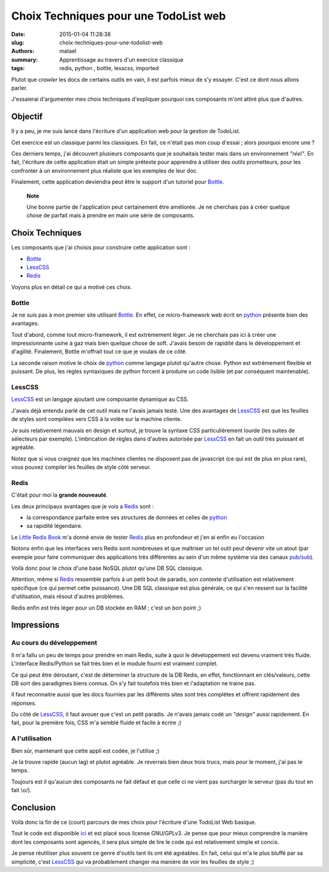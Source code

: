 ======================================
Choix Techniques pour une TodoList web
======================================

:date: 2015-01-04 11:28:38
:slug: choix-techniques-pour-une-todolist-web
:authors: matael
:summary: Apprentissage au travers d'un exercice classique
:tags: redis, python , bottle, lesscss, imported

Plutot que *crawler* les docs de certains outils en vain, il est parfois mieux de s'y essayer.
C'est ce dont nous allons parler.

J'essaierai d'argumenter mes choix techniques d'expliquer pourquoi ces composants m'ont attiré plus que d'autres.

Objectif
========

Il y a peu, je me suis lancé dans l'écriture d'un application web pour la gestion de TodoList.

Cet exercice est un classique parmi les classiques.
En fait, ce n'était pas mon coup d'essai ; alors pourquoi encore une ?

Ces derniers temps, j'ai découvert plusieurs composants que je souhaitais tester mais dans un environnement *"réel"*.
En fait, l'écriture de cette application était un simple prétexte pour apprendre à utiliser des outils prometteurs, pour les confronter à un environnement plus réaliste que les exemples de leur doc.

Finalement, cette application deviendra peut être le support d'un tutoriel pour Bottle_.

    **Note**

    Une bonne partie de l'application peut certainement être améliorée.
    Je ne cherchais pas à créer quelque chose de parfait mais à prendre en main une série de composants.

Choix Techniques
================

Les composants que j'ai choisis pour construire cette application sont :

- Bottle_
- LessCSS_
- Redis_

Voyons plus en détail ce qui a motivé ces choix.

Bottle
------

Je ne suis pas à mon premier site utilisant Bottle_.
En effet, ce micro-framework web écrit en python_ présente bien des avantages.

Tout d'abord, comme tout micro-framework, il est extrèmement léger.
Je ne cherchais pas ici à créer une impressionnante usine à gaz mais bien quelque chose de soft.
J'avais besoin de rapidité dans le développement et d'agilité.
Finalement, Bottle m'offrait tout ce que je voulais de ce côté.

La seconde raison motive le choix de python_ comme langage plutot qu'autre chose.
Python est extrèmement flexible et puissant.
De plus, les règles syntaxiques de python forcent à produire un code lisible (et par conséquent maintenable).

LessCSS
-------

LessCSS_ est un langage ajoutant une composante dynamique au CSS.

J'avais déjà entendu parlé de cet outil mais ne l'avais jamais testé.
Une des avantages de LessCSS_ est que les feuilles de styles sont compilées vers CSS à la volée sur la machine cliente. 

Je suis relativement mauvais en design et surtout, je trouve la syntaxe CSS particulièrement lourde (les suites de sélecteurs par exemple).
L'imbrication de règles dans d'autres autorisée par LessCSS_ en fait un outil très puissant et agréable.

Notez que si vous craignez que les machines clientes ne disposent pas de javascript (ce qui est de plus en plus rare), vous pouvez compiler les feuilles de style côté serveur.

Redis
-----

C'était pour moi la **grande nouveauté**.

Les deux principaux avantages que je vois a Redis_ sont :

- la correspondance parfaite entre ses structures de données et celles de python_
- sa rapidité légendaire.

Le `Little Redis Book`_ m'a donné envie de tester Redis_ plus en profondeur et j'en ai enfin eu l'occasion

Notons enfin que les interfaces vers Redis sont nombreuses et que maîtriser un tel outil peut devenir vite un atout (par exemple pour faire communiquer des applications très différentes au sein d'un même système via des canaux `pub/sub`_).

Voilà donc pour le choix d'une base NoSQL plutot qu'une DB SQL classique.

Attention, même si Redis_ ressemble parfois à un petit bout de paradis, son contexte d'utilisation est relativement spécifique (ce qui permet cette puissance).
Une DB SQL classique est plus générale, ce qui s'en ressent sur la facilité d'utilisation, mais résout d'autres problèmes.

Redis enfin est très léger pour un DB stockée en RAM ; c'est un bon point ;)

Impressions
===========

Au cours du développement
-------------------------

Il m'a fallu un peu de temps pour prendre en main Redis, suite à quoi le développement est devenu vraiment très fluide.
L'interface Redis/Python se fait très bien et le module fourni est vraiment complet.

Ce qui peut être déroutant, c'est de déterminer la structure de la DB Redis, en effet, fonctionnant en clés/valeurs, cette DB sort des paradigmes biens connus.
On s'y fait toutefois très bien et l'adaptation ne traine pas.

Il faut reconnaitre aussi que les docs fournies par les différents sites sont très complètes et offrent rapidement des réponses.

Du côté de LessCSS_, il faut avouer que c'est un petit paradis.
Je n'avais jamais codé un *"design"* aussi rapidement.
En fait, pour la première fois, CSS m'a semblé fluide et facile à écrire ;)

A l'utilisation
---------------

Bien sûr, maintenant que cette appli est codée, je l'utilise ;)

Je la trouve rapide (aucun lag) et plutot agréable.
Je reverrais bien deux trois trucs, mais pour le moment, j'ai pas le temps.

Toujours est il qu'aucun des composants ne fait défaut et que celle ci ne vient pas surcharger le serveur (pas du tout en fait \\o/).

Conclusion
==========

Voilà donc la fin de ce (court) parcours de mes choix pour l'écriture d'une TodoList Web basique.

Tout le code est disponible ici_ et est placé sous license GNU/GPLv3.
Je pense que pour mieux comprendre la manière dont les composants sont agencés, il sera plus simple de lire le code qui est relativement simple et concis.

Je pense réutiliser plus souvent ce genre d'outils tant ils ont été agréables.
En fait, celui qui m'a le plus bluffé par sa simplicité, c'est LessCSS_ qui va probablement changer ma manière de voir les feuilles de style ;)

.. _Bottle: http://bottlepy.org/
.. _LessCSS: http://lesscss.org/
.. _Redis: http://redis.io
.. _Little Redis Book: http://openmymind.net/2012/1/23/The-Little-Redis-Book/
.. _python: http://python.org/
.. _pub/sub: http://redis.io/topics/pubsub
.. _ici: https://github.com/Matael/pyre-todo
